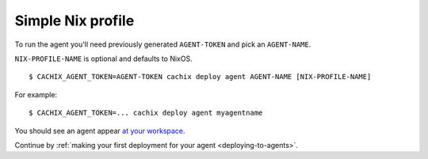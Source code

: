 .. _running-simple-agent:

Simple Nix profile
******************

To run the agent you'll need previously generated ``AGENT-TOKEN`` and pick an ``AGENT-NAME``.

``NIX-PROFILE-NAME`` is optional and defaults to NixOS.

::

  $ CACHIX_AGENT_TOKEN=AGENT-TOKEN cachix deploy agent AGENT-NAME [NIX-PROFILE-NAME]

For example::

  $ CACHIX_AGENT_TOKEN=... cachix deploy agent myagentname

You should see an agent appear `at your workspace <https://app.cachix.org/deploy/>`_.

Continue by :ref:`making your first deployment for your agent <deploying-to-agents>`.
